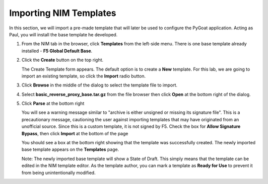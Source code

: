 Importing NIM Templates
=======================

In this section, we will import a pre-made template that will later be used to configure the PyGoat application.  Acting as Paul, you will install the base template he developed.

1. From the NIM tab in the browser, click **Templates** from the left-side menu. There is one base template already installed - **F5 Global Default Base**.

   .. image:: ../images/nim-templates.png

    > Note: While **F5 Global Default Base** ships with NIM, it does not provide a complete configuration when executed. To accomplish this, we will be installing a custom base template of our own.

2. Click the **Create** button on the top right.

   .. image:: ../images/nim-templates-create-button.png
     :width: 576

   The Create Template form appears. The default option is to create a **New** template.  For this lab, we are going to import an existing template, so click the **Import** radio button.

   .. image:: ../images/nim-templates-create.png
     :width: 700

3. Click **Browse** in the middle of the dialog to select the template file to import.

4. Select **basic_reverse_proxy_base.tar.gz** from the file browser then click **Open** at the bottom right of the dialog.

   .. image:: ../images/nim-templates-import-file.png

5. Click **Parse** at the bottom right

   .. image:: ../images/nim-templates-create-parse.png
     :width: 600

   You will see a warning message similar to "archive is either unsigned or missing its signature file". This is a precautionary message, cautioning the user against importing templates that may have originated from an unofficial source. Since this is a custom template, it is not signed by F5. Check the box for **Allow Signature Bypass**, then click **Import** at the bottom of the page

   .. image:: ../images/nim-signature-bypass.png
     :width: 700

   You should see a box at the bottom right showing that the template was successfully created. The newly imported base template appears on the **Templates** page.

   .. image:: ../images/nim-templates-created.png
     :width: 260

   Note: The newly imported base template will show a State of Draft. This simply means that the template can be edited in the NIM template editor. As the template author, you can mark a template as **Ready for Use** to prevent it from being unintentionally modified.


